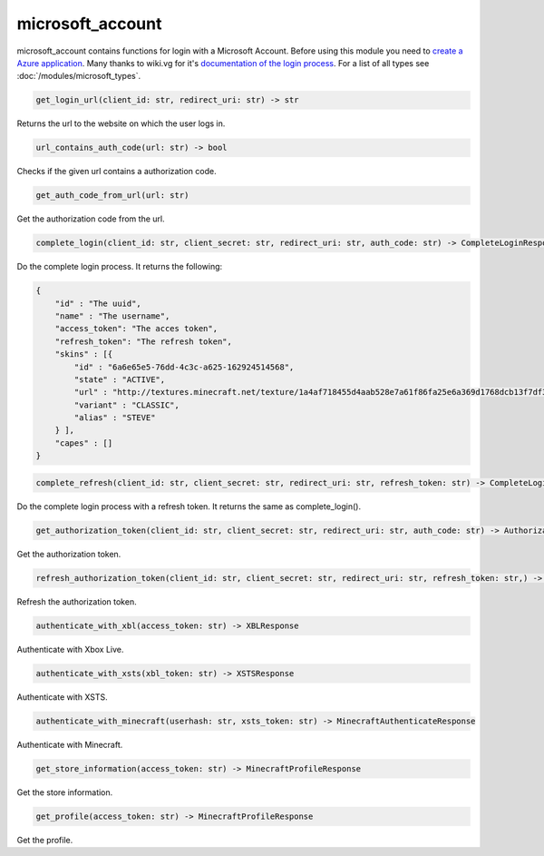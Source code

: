 microsoft_account
==========================
microsoft_account contains functions for login with a Microsoft Account. Before using this module you need to `create a Azure application <https://docs.microsoft.com/en-us/azure/active-directory/develop/quickstart-register-app>`_.
Many thanks to wiki.vg for it's `documentation of the login process <https://wiki.vg/Microsoft_Authentication_Scheme>`_.
For a list of all types see :doc:`/modules/microsoft_types`.

.. code:: python

    get_login_url(client_id: str, redirect_uri: str) -> str

Returns the url to the website on which the user logs in.

.. code:: python

    url_contains_auth_code(url: str) -> bool

Checks if the given url contains a authorization code.

.. code:: python

    get_auth_code_from_url(url: str)

Get the authorization code from the url.

.. code:: python

    complete_login(client_id: str, client_secret: str, redirect_uri: str, auth_code: str) -> CompleteLoginResponse

Do the complete login process. It returns the following:

.. code:: json

    {
        "id" : "The uuid",
        "name" : "The username",
        "access_token": "The acces token",
        "refresh_token": "The refresh token",
        "skins" : [{
            "id" : "6a6e65e5-76dd-4c3c-a625-162924514568",
            "state" : "ACTIVE",
            "url" : "http://textures.minecraft.net/texture/1a4af718455d4aab528e7a61f86fa25e6a369d1768dcb13f7df319a713eb810b",
            "variant" : "CLASSIC",
            "alias" : "STEVE"
        } ],
        "capes" : []
    }

.. code:: python

    complete_refresh(client_id: str, client_secret: str, redirect_uri: str, refresh_token: str) -> CompleteLoginResponse

Do the complete login process with a refresh token. It returns the same as complete_login().

.. code:: python

    get_authorization_token(client_id: str, client_secret: str, redirect_uri: str, auth_code: str) -> AuthorizationTokenResponse

Get the authorization token.

.. code:: python

    refresh_authorization_token(client_id: str, client_secret: str, redirect_uri: str, refresh_token: str,) -> AuthorizationTokenResponse

Refresh the authorization token.

.. code:: python

    authenticate_with_xbl(access_token: str) -> XBLResponse

Authenticate with Xbox Live.

.. code:: python

    authenticate_with_xsts(xbl_token: str) -> XSTSResponse

Authenticate with XSTS.

.. code:: python

    authenticate_with_minecraft(userhash: str, xsts_token: str) -> MinecraftAuthenticateResponse

Authenticate with Minecraft.

.. code:: python

    get_store_information(access_token: str) -> MinecraftProfileResponse

Get the store information.

.. code:: python

    get_profile(access_token: str) -> MinecraftProfileResponse

Get the profile.
